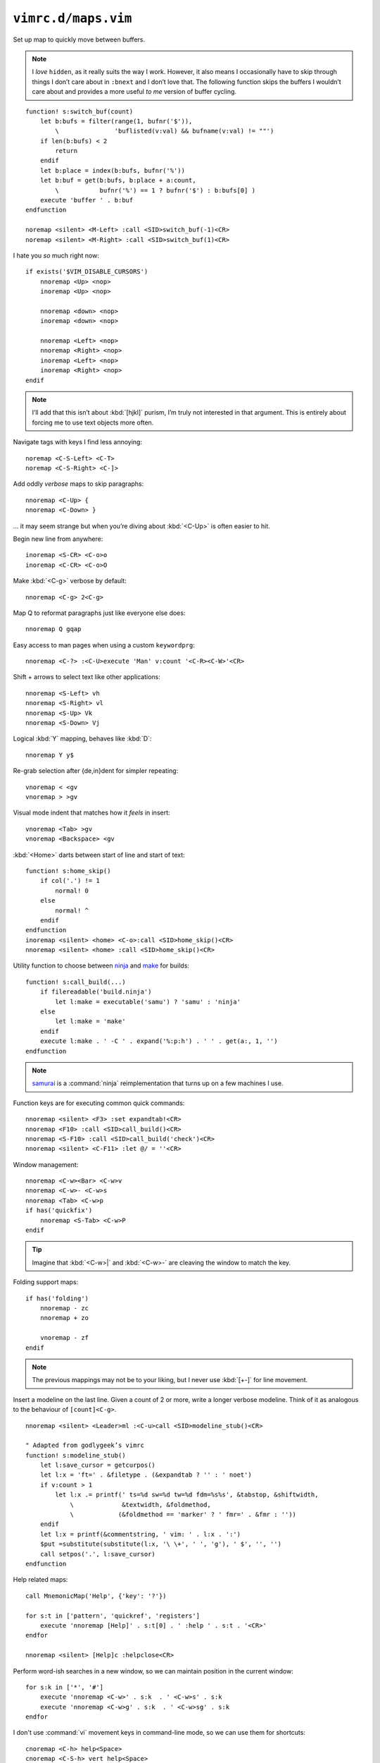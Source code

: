 ``vimrc.d/maps.vim``
====================

.. _switch-bufs:

Set up map to quickly move between buffers.

.. note::

    I *love* ``hidden``, as it really suits the way I work.  However, it also
    means I occasionally have to skip through things I don’t care about in
    ``:bnext`` and I don’t love that.  The following function skips the buffers
    I wouldn’t care about and provides a more useful *to me* version of buffer
    cycling.

::

    function! s:switch_buf(count)
        let b:bufs = filter(range(1, bufnr('$')),
            \               'buflisted(v:val) && bufname(v:val) != ""')
        if len(b:bufs) < 2
            return
        endif
        let b:place = index(b:bufs, bufnr('%'))
        let b:buf = get(b:bufs, b:place + a:count,
            \           bufnr('%') == 1 ? bufnr('$') : b:bufs[0] )
        execute 'buffer ' . b:buf
    endfunction

    noremap <silent> <M-Left> :call <SID>switch_buf(-1)<CR>
    noremap <silent> <M-Right> :call <SID>switch_buf(1)<CR>

I hate you *so* much right now::

    if exists('$VIM_DISABLE_CURSORS')
        nnoremap <Up> <nop>
        inoremap <Up> <nop>

        nnoremap <down> <nop>
        inoremap <down> <nop>

        nnoremap <Left> <nop>
        nnoremap <Right> <nop>
        inoremap <Left> <nop>
        inoremap <Right> <nop>
    endif

.. note::

    I’ll add that this isn’t about :kbd:`[hjkl]` purism, I’m truly not
    interested in that argument.  This is entirely about forcing me to use text
    objects more often.

Navigate tags with keys I find less annoying::

    noremap <C-S-Left> <C-T>
    noremap <C-S-Right> <C-]>

Add oddly *verbose* maps to skip paragraphs::

    nnoremap <C-Up> {
    nnoremap <C-Down> }

… it may seem strange but when you’re diving about :kbd:`<C-Up>` is often easier
to hit.

Begin new line from anywhere::

    inoremap <S-CR> <C-o>o
    inoremap <C-CR> <C-o>O

Make :kbd:`<C-g>` verbose by default::

    nnoremap <C-g> 2<C-g>

Map Q to reformat paragraphs just like everyone else does::

    nnoremap Q gqap

Easy access to man pages when using a custom ``keywordprg``::

    nnoremap <C-?> :<C-U>execute 'Man' v:count '<C-R><C-W>'<CR>

Shift + arrows to select text like other applications::

    nnoremap <S-Left> vh
    nnoremap <S-Right> vl
    nnoremap <S-Up> Vk
    nnoremap <S-Down> Vj

Logical :kbd:`Y` mapping, behaves like :kbd:`D`::

    nnoremap Y y$

Re-grab selection after {de,in}dent for simpler repeating::

    vnoremap < <gv
    vnoremap > >gv

Visual mode indent that matches how it *feels* in insert::

    vnoremap <Tab> >gv
    vnoremap <Backspace> <gv

:kbd:`<Home>` darts between start of line and start of text::

    function! s:home_skip()
        if col('.') != 1
            normal! 0
        else
            normal! ^
        endif
    endfunction
    inoremap <silent> <home> <C-o>:call <SID>home_skip()<CR>
    nnoremap <silent> <home> :call <SID>home_skip()<CR>

Utility function to choose between ninja_ and make_ for builds::

    function! s:call_build(...)
        if filereadable('build.ninja')
            let l:make = executable('samu') ? 'samu' : 'ninja'
        else
            let l:make = 'make'
        endif
        execute l:make . ' -C ' . expand('%:p:h') . ' ' . get(a:, 1, '')
    endfunction

.. note::

    samurai_ is a :command:`ninja` reimplementation that turns up on
    a few machines I use.

Function keys are for executing common quick commands::

    nnoremap <silent> <F3> :set expandtab!<CR>
    nnoremap <F10> :call <SID>call_build()<CR>
    nnoremap <S-F10> :call <SID>call_build('check')<CR>
    nnoremap <silent> <C-F11> :let @/ = ''<CR>

Window management::

    nnoremap <C-w><Bar> <C-w>v
    nnoremap <C-w>- <C-w>s
    nnoremap <Tab> <C-w>p
    if has('quickfix')
        nnoremap <S-Tab> <C-w>P
    endif

.. tip::

    Imagine that :kbd:`<C-w>|` and :kbd:`<C-w>-` are cleaving the window to
    match the key.

Folding support maps::

    if has('folding')
        nnoremap - zc
        nnoremap + zo

        vnoremap - zf
    endif

.. note::

    The previous mappings may not be to your liking, but I never use :kbd:`[+-]`
    for line movement.

Insert a modeline on the last line.  Given a count of 2 or more, write a longer
verbose modeline.  Think of it as analogous to the behaviour of
``[count]<C-g>``.

::

    nnoremap <silent> <Leader>ml :<C-u>call <SID>modeline_stub()<CR>

    " Adapted from godlygeek’s vimrc
    function! s:modeline_stub()
        let l:save_cursor = getcurpos()
        let l:x = 'ft=' . &filetype . (&expandtab ? '' : ' noet')
        if v:count > 1
            let l:x .= printf(' ts=%d sw=%d tw=%d fdm=%s%s', &tabstop, &shiftwidth,
                \             &textwidth, &foldmethod,
                \            (&foldmethod == 'marker' ? ' fmr=' . &fmr : ''))
        endif
        let l:x = printf(&commentstring, ' vim: ' . l:x . ':')
        $put =substitute(substitute(l:x, '\ \+', ' ', 'g'), ' $', '', '')
        call setpos('.', l:save_cursor)
    endfunction

Help related maps::

    call MnemonicMap('Help', {'key': '?'})

    for s:t in ['pattern', 'quickref', 'registers']
        execute 'nnoremap [Help]' . s:t[0] . ' :help ' . s:t . '<CR>'
    endfor

    nnoremap <silent> [Help]c :helpclose<CR>

Perform word-ish searches in a new window, so we can maintain position in the
current window::

    for s:k in ['*', '#']
        execute 'nnoremap <C-w>' . s:k  . ' <C-w>s' . s:k
        execute 'nnoremap <C-w>g' . s:k  . ' <C-w>sg' . s:k
    endfor

I don't use :command:`vi` movement keys in command-line mode, so we can use them
for shortcuts::

    cnoremap <C-h> help<Space>
    cnoremap <C-S-h> vert help<Space>

Ping the cursor position as a visual cue when returning to a session::

    function! s:cursor_ping()
        let l:cursorline = &cursorline
        let l:cursorcolumn = &cursorcolumn
        for _ in range(5)
            set cursorline! cursorcolumn!
            redraw
            sleep 15m
        endfor
        let &cursorline = l:cursorline
        let &cursorcolumn = l:cursorcolumn
    endfunction
    nmap <silent> <C-Space> :call <SID>cursor_ping()<CR>

Add map to toggle conceal support, which is useful when co-worker’s freak out
when you’re showing code::

    if has('conceal')
        nnoremap <silent> <S-Space>
            \ :let &conceallevel = &conceallevel == 0 ? 2 : 0<CR>
    endif

Insert current buffer’s directory at command line::

    cmap <M-.> <C-r>=expand('%:p:h') . '/'<CR>

Scroll wheel moves through undo list, and through branches with :kbd:`<Shift>`.
Can’t for the life of me remember who was demoing something similar as
a feature, but thanks for the idea!

::

    for s:m in ['i', 'n']
        let s:break_insert = s:m == 'i' ? '<C-o>' : ''
        for [s:mod, s:key, s:cmd] in [
            \  ['', 'Up', 'u'], ['', 'Down', '<C-r>'],
            \  ['S-', 'Up', 'g-'], ['S-', 'Down', 'g+']
            \ ]
            execute s:m . 'noremap <' . s:mod . 'ScrollWheel' . s:key . '> '
                \ . s:break_insert . s:cmd
        endfor
    endfor

Make insert mode maps for accessing all completion modes without needless hand
stretching:::

    for s:key in split('lnkti]fdvuos', '\zs')
        execute 'inoremap <silent> <LocalLeader>,' . s:key .
            \ ' <C-x><C-' . s:key . '>'
    endfor

Place cursor at the end of yanked region::

    vmap y y`]

.. _ninja: https://ninja-build.org/
.. _make: https://www.gnu.org/software/make/make.html
.. _samurai: https://github.com/michaelforney/samurai
